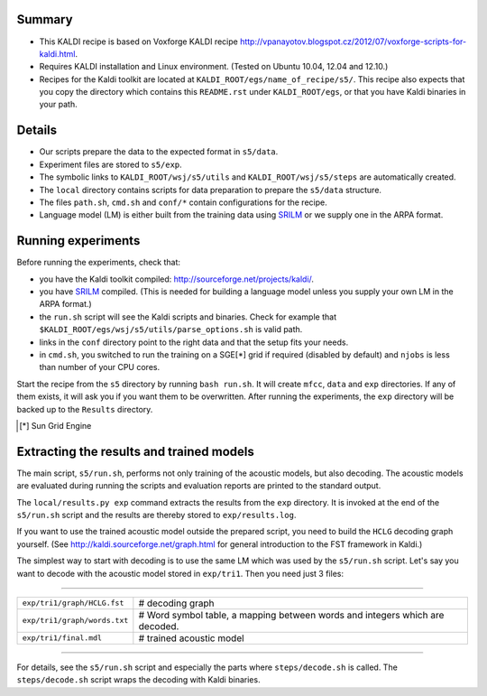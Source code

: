 Summary
-------
* This KALDI recipe is based on Voxforge KALDI recipe 
  http://vpanayotov.blogspot.cz/2012/07/voxforge-scripts-for-kaldi.html.
* Requires KALDI installation and Linux environment. (Tested on Ubuntu 10.04, 12.04 and 12.10.)
* Recipes for the Kaldi toolkit are located at
  ``KALDI_ROOT/egs/name_of_recipe/s5/``.  This recipe also expects that 
  you copy the directory which contains this ``README.rst`` under 
  ``KALDI_ROOT/egs``,
  or that you have Kaldi binaries in your path.



Details
-------
* Our scripts prepare the data to the expected format in ``s5/data``.
* Experiment files are stored to ``s5/exp``.
* The symbolic links to ``KALDI_ROOT/wsj/s5/utils`` and ``KALDI_ROOT/wsj/s5/steps`` are automatically created.
* The ``local`` directory contains scripts for data preparation to prepare 
  the ``s5/data`` structure.
* The files ``path.sh``, ``cmd.sh`` and  ``conf/*`` 
  contain configurations for the recipe.
* Language model (LM) is either built from the training data using 
  `SRILM <www.speech.sri.com/projects/srilm/>`_  or we supply one in 
  the ARPA format.


Running experiments
-------------------
Before running the experiments, check that:

* you have the Kaldi toolkit compiled: 
  http://sourceforge.net/projects/kaldi/.
* you have `SRILM <www.speech.sri.com/projects/srilm/>`_ compiled. (This is needed for building a language model 
  unless you supply your own LM in the ARPA format.) 
* the ``run.sh`` script will see the Kaldi scripts and binaries.
  Check for example that ``$KALDI_ROOT/egs/wsj/s5/utils/parse_options.sh`` is valid path. 
* links in the ``conf`` directory point to the right data and that the 
  setup fits your needs.
* in ``cmd.sh``, you switched to run the training on a SGE[*] grid if 
  required (disabled by default) and 
  ``njobs`` is less than number of your CPU cores.

Start the recipe from the ``s5`` directory by running ``bash run.sh``.
It will create ``mfcc``, ``data`` and ``exp`` directories.
If any of them exists, it will ask you if you want them to be overwritten.
After running the experiments, the ``exp`` directory will be backed up to 
the ``Results`` directory.

.. [*] Sun Grid Engine

Extracting the results and trained models
-----------------------------------------
The main script, ``s5/run.sh``, performs not only training of the acoustic 
models, but also decoding.
The acoustic models are evaluated during running the scripts and evaluation 
reports are printed to the standard output.

The ``local/results.py exp`` command extracts the results from the ``exp`` directory.
It is invoked at the end of the ``s5/run.sh`` script and the results are 
thereby stored to ``exp/results.log``.

If you want to use the trained acoustic model outside the prepared script,
you need to build the ``HCLG`` decoding graph yourself.  (See 
http://kaldi.sourceforge.net/graph.html for general introduction to the FST 
framework in Kaldi.)

The simplest way to start with decoding is to use the same LM which
was used by the ``s5/run.sh`` script.  Let's say you want to decode with 
the acoustic model stored in ``exp/tri1``.
Then you need just 3 files:

----

============================  ============================================================================
``exp/tri1/graph/HCLG.fst``   # decoding graph
``exp/tri1/graph/words.txt``  # Word symbol table, a mapping between words and integers which are decoded.
``exp/tri1/final.mdl``        # trained acoustic model 
============================  ============================================================================

----

For details, see the ``s5/run.sh`` script and especially the parts where 
``steps/decode.sh`` is called.  The ``steps/decode.sh`` script wraps the 
decoding with Kaldi binaries.
